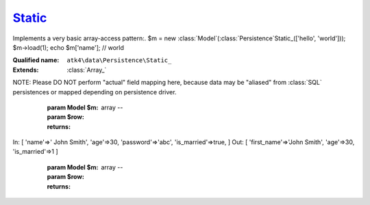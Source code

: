 Static_
=======

Implements a very basic array-access pattern:.
$m = new :class:`Model`(:class:`Persistence`\Static_(['hello', 'world'])); $m->load(1);
echo $m['name']; // world

:Qualified name: ``atk4\data\Persistence\Static_``
:Extends: :class:`Array_`

.. php:class:: Static_

  .. php:method:: __construct ([])

    Constructor. Can pass array of data in parameters.

    :param $data:
      Default: ``null``

  .. php:method:: _serializeLoadField (Field $f, $value) -> mixed

    Override this to fine-tune un-serialization for your persistence.

    :param Field $f:
    :param $value:
    :returns: mixed -- 

  .. php:method:: _serializeSaveField (Field $f, $value) -> mixed

    Override this to fine-tune serialization for your persistence.

    :param Field $f:
    :param $value:
    :returns: mixed -- 

  .. php:method:: _typecastLoadField (Field $f, $value) -> mixed

    This is the actual field typecasting, which you can override in your persistence to implement necessary typecasting.

    :param Field $f:
    :param $value:
    :returns: mixed -- 

  .. php:method:: _typecastSaveField (Field $f, $value) -> mixed

    This is the actual field typecasting, which you can override in your persistence to implement necessary typecasting.

    :param Field $f:
    :param $value:
    :returns: mixed -- 

  .. php:method:: action ($m, $type[, $args]) -> mixed

    Various actions possible here, mostly for compatibility with SQLs.

    :param $m:
    :param $type:
    :param $args:
      Default: ``[]``
    :returns: mixed -- 

  .. php:method:: add ($m[, $defaults]) -> Model

    Associate model with the data driver.

    :param $m:
    :param $defaults:
      Default: ``[]``
    :returns: :class:`Model` -- 

  .. php:method:: afterAdd ($p, $m)

    Automatically adds missing model fields. Called from AfterAdd hook.

    :param $p:
    :param $m:

  .. php:method:: applyConditions (Model $model, \:class:`atk4\data\Action\Iterator` $iterator)

    Will apply conditions defined inside $m onto query $q.

    :param Model $model:
    :param \:class:`atk4\data\Action\Iterator` $iterator:
    :returns: \atk4\data\Action\Iterator|null

  .. php:method:: atomic ($f) -> mixed

    Atomic executes operations within one begin/end transaction. Not all persistences will support atomic operations, so by default we just don't do anything.

    :param $f:
    :returns: mixed -- 

  .. php:method:: delete (Model $m, $id[, $table])

    Deletes record in data array.

    :param Model $m:
    :param $id:
    :param $table:
      Default: ``null``

  .. php:method:: disconnect ()

    Disconnect from database explicitly.


  .. php:method:: export (Model $m[, $fields, $typecast_data]) -> array

    Export all DataSet.

    :param Model $m:
    :param $fields:
      Default: ``null``
    :param $typecast_data:
      Default: ``true``
    :returns: array -- 

  .. php:method:: generateNewID ($m[, $table]) -> string

    Generates new record ID.

    :param $m:
    :param $table:
      Default: ``null``
    :returns: string -- 

  .. php:method:: initAction (Model $m[, $fields])

    Typecast data and return Iterator of data array.

    :param Model $m:
    :param $fields:
      Default: ``null``
    :returns: \atk4\data\Action\Iterator

  .. php:method:: insert (Model $m, $data[, $table]) -> mixed

    Inserts record in data array and returns new record ID.

    :param Model $m:
    :param $data:
    :param $table:
      Default: ``null``
    :returns: mixed -- 

  .. php:method:: jsonDecode (Field $f, $value[, $assoc]) -> mixed

    JSON decoding with proper error treatment.

    :param Field $f:
    :param $value:
    :param $assoc:
      Default: ``true``
    :returns: mixed -- 

  .. php:method:: jsonEncode (Field $f, $value) -> string

    JSON encoding with proper error treatment.

    :param Field $f:
    :param $value:
    :returns: string -- 

  .. php:method:: load (Model $m, $id[, $table])

    Loads model and returns data record.

    :param Model $m:
    :param $id:
    :param $table:
      Default: ``null``
    :returns: array|false

  .. php:method:: prepareIterator (Model $m) -> array

    Prepare iterator.

    :param Model $m:
    :returns: array -- 

  .. php:method:: serializeLoadField (Field $f, $value) -> mixed

    Provided with a value, will perform field un-serialization. Can be used for the purposes of encryption or storing unsupported formats.

    :param Field $f:
    :param $value:
    :returns: mixed -- 

  .. php:method:: serializeSaveField (Field $f, $value) -> mixed

    Provided with a value, will perform field serialization. Can be used for the purposes of encryption or storing unsupported formats.

    :param Field $f:
    :param $value:
    :returns: mixed -- 

  .. php:method:: tryLoad (Model $m, $id[, $table])

    Tries to load model and return data record. Doesn't throw exception if model can't be loaded.

    :param Model $m:
    :param $id:
    :param $table:
      Default: ``null``
    :returns: array|false

  .. php:method:: tryLoadAny (Model $m[, $table])

    Tries to load first available record and return data record. Doesn't throw exception if model can't be loaded or there are no data records.

    :param Model $m:
    :param $table:
      Default: ``null``
    :returns: array|false

  .. php:method:: typecastLoadField (Field $f, $value) -> mixed

    Cast specific field value from the way how it's stored inside persistence to a PHP format.

    :param Field $f:
    :param $value:
    :returns: mixed -- 

  .. php:method:: typecastLoadRow (Model $m, $row) -> array

    Will convert one row of data from Persistence-specific types to PHP native types.
NOTE: Please DO NOT perform "actual" field mapping here, because data may be "aliased" from :class:`SQL` persistences or mapped depending on persistence driver.

    :param Model $m:
    :param $row:
    :returns: array -- 

  .. php:method:: typecastSaveField (Field $f, $value) -> mixed

    Prepare value of a specific field by converting it to persistence-friendly format.

    :param Field $f:
    :param $value:
    :returns: mixed -- 

  .. php:method:: typecastSaveRow (Model $m, $row) -> array

    Will convert one row of data from native PHP types into persistence types. This will also take care of the "actual" field keys. Example:.
In: [ 'name'=>' John Smith', 'age'=>30, 'password'=>'abc', 'is_married'=>true, ]
Out: [ 'first_name'=>'John Smith', 'age'=>30, 'is_married'=>1 ]

    :param Model $m:
    :param $row:
    :returns: array -- 

  .. php:method:: update (Model $m, $id, $data[, $table]) -> mixed

    Updates record in data array and returns record ID.

    :param Model $m:
    :param $id:
    :param $data:
    :param $table:
      Default: ``null``
    :returns: mixed -- 

